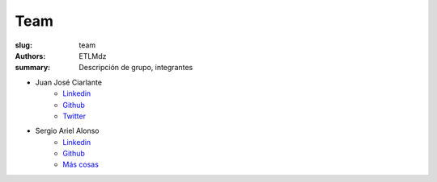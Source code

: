 Team
####

:slug: team
:authors: ETLMdz
:summary: Descripción de grupo, integrantes


- Juan José Ciarlante
   - `Linkedin <https://www.linkedin.com/in/jjocv/>`__
   - `Github <https://www.github.com/jjo>`__
   - `Twitter <http://twitter.com/xjjo>`__


- Sergio Ariel Alonso
   - `Linkedin <https://www.linkedin.com/in/alonsosergio/>`__
   - `Github <https://www.github.com/pancutan>`__
   - `Más cosas <http://about.me/>`__

